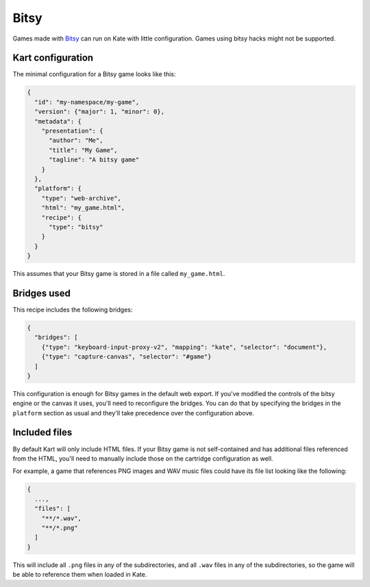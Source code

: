 Bitsy
=====

Games made with `Bitsy <https://bitsy.org/>`_ can run on Kate with little
configuration. Games using bitsy hacks might not be supported.


Kart configuration
------------------

The minimal configuration for a Bitsy game looks like this:

.. code-block:: json

  {
    "id": "my-namespace/my-game",
    "version": {"major": 1, "minor": 0},
    "metadata": {
      "presentation": {
        "author": "Me",
        "title": "My Game",
        "tagline": "A bitsy game"
      }
    },
    "platform": {
      "type": "web-archive",
      "html": "my_game.html",
      "recipe": {
        "type": "bitsy"
      }
    }
  }

This assumes that your Bitsy game is stored in a file called ``my_game.html``.


Bridges used
------------

This recipe includes the following bridges:

.. code-block::

  {
    "bridges": [
      {"type": "keyboard-input-proxy-v2", "mapping": "kate", "selector": "document"},
      {"type": "capture-canvas", "selector": "#game"}
    ]
  }

This configuration is enough for Bitsy games in the default web export. If
you've modified the controls of the bitsy engine or the canvas it uses,
you'll need to reconfigure the bridges. You can do that by specifying
the bridges in the ``platform`` section as usual and they'll take
precedence over the configuration above.


Included files
--------------

By default Kart will only include HTML files. If your Bitsy game is not
self-contained and has additional files referenced from the HTML, you'll
need to manually include those on the cartridge configuration as well.

For example, a game that references PNG images and WAV music files could
have its file list looking like the following:

.. code-block::

  {
    ...,
    "files": [
      "**/*.wav",
      "**/*.png"
    ]
  }

This will include all ``.png`` files in any of the subdirectories, and
all ``.wav`` files in any of the subdirectories, so the game will be
able to reference them when loaded in Kate.


